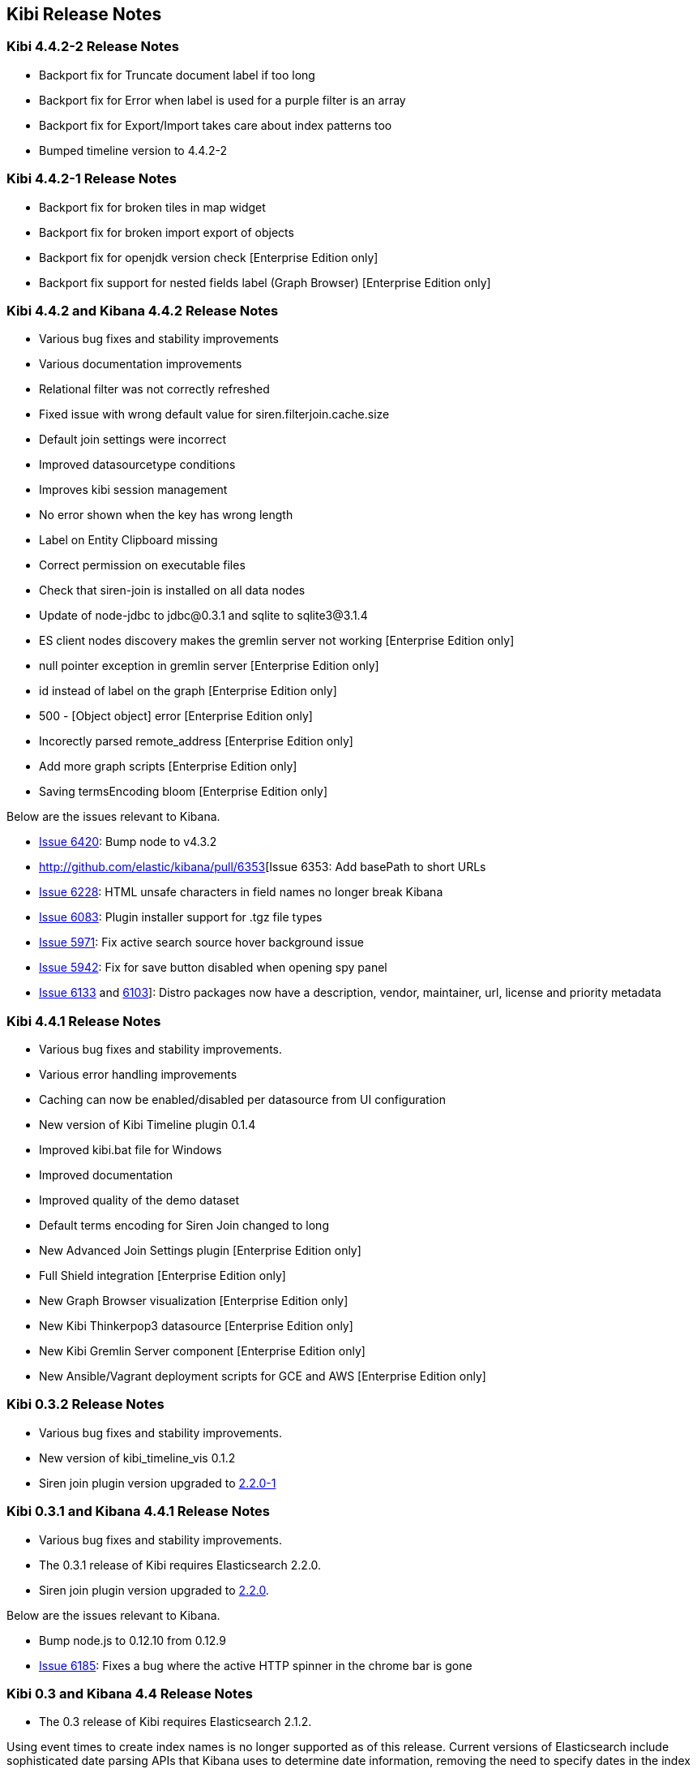 [[releasenotes]]
== Kibi Release Notes

=== Kibi 4.4.2-2 Release Notes

* Backport fix for Truncate document label if too long
* Backport fix for Error when label is used for a purple filter is an array
* Backport fix for Export/Import takes care about index patterns too
* Bumped timeline version to 4.4.2-2

=== Kibi 4.4.2-1 Release Notes

* Backport fix for broken tiles in map widget
* Backport fix for broken import export of objects
* Backport fix for openjdk version check [Enterprise Edition only]
* Backport fix support for nested fields label (Graph Browser) [Enterprise Edition only]

=== Kibi 4.4.2 and Kibana 4.4.2 Release Notes

* Various bug fixes and stability improvements
* Various documentation improvements
* Relational filter was not correctly refreshed
* Fixed issue with wrong default value for siren.filterjoin.cache.size
* Default join settings were incorrect
* Improved datasourcetype conditions
* Improves kibi session management
* No error shown when the key has wrong length
* Label on Entity Clipboard missing
* Correct permission on executable files
* Check that siren-join is installed on all data nodes
* Update of node-jdbc to jdbc@0.3.1 and sqlite to sqlite3@3.1.4
* ES client nodes discovery makes the gremlin server not working [Enterprise Edition only]
* null pointer exception in gremlin server [Enterprise Edition only]
* id instead of label on the graph [Enterprise Edition only]
* 500 - [Object object] error [Enterprise Edition only]
* Incorectly parsed remote_address [Enterprise Edition only]
* Add more graph scripts [Enterprise Edition only]
* Saving termsEncoding bloom [Enterprise Edition only]

Below are the issues relevant to Kibana.

* http://github.com/elastic/kibana/pull/6420[Issue 6420]: Bump node to v4.3.2
* http://github.com/elastic/kibana/pull/6353[Issue 6353: Add basePath to short URLs
* http://github.com/elastic/kibana/pull/6228[Issue 6228]: HTML unsafe characters in field names no longer break Kibana
* http://github.com/elastic/kibana/pull/6083[Issue 6083]: Plugin installer support for .tgz file types
* http://github.com/elastic/kibana/pull/5971[Issue 5971]: Fix active search source hover background issue
* http://github.com/elastic/kibana/pull/5942[Issue 5942]: Fix for save button disabled when opening spy panel
* http://github.com/elastic/kibana/pull/6133[Issue 6133] and http://github.com/elastic/kibana/pull/6103[6103]]: Distro packages now have a description, vendor, maintainer, url, license and priority metadata

=== Kibi 4.4.1 Release Notes


* Various bug fixes and stability improvements.
* Various error handling improvements
* Caching can now be enabled/disabled per datasource from UI configuration
* New version of Kibi Timeline plugin 0.1.4
* Improved kibi.bat file for Windows
* Improved documentation
* Improved quality of the demo dataset
* Default terms encoding for Siren Join changed to long
* New Advanced Join Settings plugin [Enterprise Edition only]
* Full Shield integration [Enterprise Edition only]
* New Graph Browser visualization [Enterprise Edition only]
* New Kibi Thinkerpop3 datasource [Enterprise Edition only]
* New Kibi Gremlin Server component [Enterprise Edition only]
* New Ansible/Vagrant deployment scripts for GCE and AWS [Enterprise Edition only]

=== Kibi 0.3.2 Release Notes


* Various bug fixes and stability improvements.
* New version of kibi_timeline_vis 0.1.2
* Siren join plugin version upgraded to https://github.com/sirensolutions/siren-join/tree/2.2.0-1[2.2.0-1]

=== Kibi 0.3.1 and Kibana 4.4.1 Release Notes


* Various bug fixes and stability improvements.
* The 0.3.1 release of Kibi requires Elasticsearch 2.2.0.
* Siren join plugin version upgraded to https://github.com/sirensolutions/siren-join/tree/2.2.0[2.2.0].

Below are the issues relevant to Kibana.


* Bump node.js to 0.12.10 from 0.12.9
* http://github.com/elastic/kibana/issues/6185[Issue 6185]:  Fixes a bug where the active HTTP spinner in the chrome bar is gone

=== Kibi 0.3 and Kibana 4.4 Release Notes

* The 0.3 release of Kibi requires Elasticsearch 2.1.2.

Using event times to create index names is no longer supported as of this release. Current versions of Elasticsearch include sophisticated date parsing APIs that Kibana uses to determine date information, removing the need to specify dates in the index pattern name.

Below are the issues relevant to Kibana.

Enhancements

* http://github.com/elastic/kibana/issues/1362[Issue 1362]: Color palette selector added.
* http://github.com/elastic/kibana/issues/1553[Issue 1553]: Kibana can shorten URLs for shared or embedded items.
* http://github.com/elastic/kibana/issues/5733[Issue 5733]: Time-based index pattern expansion can be set at index pattern creation time.
* http://github.com/elastic/kibana/issues/5775[Issue 5775]: Adds a configuration option to change the maximum payload size sent to the server.
* http://github.com/elastic/kibana/issues/4966[Issue 4966]: Logo is now in SVG format.
* http://github.com/elastic/kibana/issues/3625[Issue 3625]: Downloaded visualizations now use the visualization name as the filename.
* http://github.com/elastic/kibana/issues/5279[Issue 5279]: Large strings are truncated with an ellipsis (...).
* http://github.com/elastic/kibana/issues/5241[Issue 5241]: Truncated visualization names are displayed in full as tooltips.

Bug Fixes

* http://github.com/elastic/kibana/issues/5897[Issue 5897]: Embedding links no longer include navigation and search bars.
* http://github.com/elastic/kibana/issues/5896[Issue 5896]: Bookmarked URLs to saved filtered searches from a previous version of Kibana display correctly.
* http://github.com/elastic/kibana/issues/5744[Issue 5744]: Fixes bug that caused incorrect display of "No results found" in some cases.
* http://github.com/elastic/kibana/issues/5824[Issue 5824]: Corrects a fatal error when Kibana starts with node x86 on Windows x64 systems.

Plugin System Changes

* http://github.com/elastic/kibana/issues/5226[Issue 5226]: Plugins are explicit when they start to route.
* http://github.com/elastic/kibana/pull/5725[Pull Request 5725]: Plugins can extend Chrome navigation.
* http://github.com/elastic/kibana/issues/4720[Issue 4720]: Adds support for zip compression.
* http://github.com/elastic/kibana/pull/5704[Pull Request 5704]: Removes Github shortcuts from the plugin installer.
* http://github.com/elastic/kibana/issues/5661[Issue 5661]: Fixes the plugin optimization path.
* http://github.com/elastic/kibana/pull/5538[Pull Request 5538]: Apps can use empty export types.

